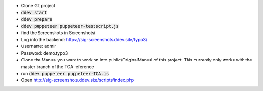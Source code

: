 *  Clone Git project
*  :code:`ddev start`
*  :code:`ddev prepare`
*  :code:`ddev puppeteer puppeteer-testscript.js`
*  find the Screenshots in  Screenshots/
*  Log into the backend: https://sig-screenshots.ddev.site/typo3/
*  Username: admin
*  Password: demo.typo3
*  Clone the Manual you want to work on into public/OriginalManual of this project. This currently only works with the master branch of the TCA reference
*  run :code:`ddev puppeteer puppeteer-TCA.js`
*  Open http://sig-screenshots.ddev.site/scripts/index.php
